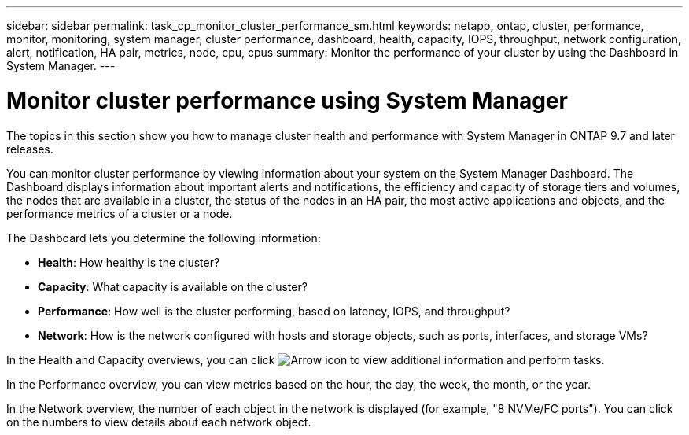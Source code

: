 ---
sidebar: sidebar
permalink: task_cp_monitor_cluster_performance_sm.html
keywords: netapp, ontap, cluster, performance, monitor, monitoring, system manager, cluster performance, dashboard, health, capacity, IOPS, throughput, network configuration, alert, notification, HA pair, metrics, node, cpu, cpus
summary: Monitor the performance of your cluster by using the Dashboard in System Manager.
---

= Monitor cluster performance using System Manager
:toclevels: 1
:hardbreaks:
:nofooter:
:icons: font
:linkattrs:
:imagesdir: ./media/

[.lead]
The topics in this section show you how to manage cluster health and performance with System Manager in ONTAP 9.7 and later releases.

You can monitor cluster performance by viewing information about your system on the System Manager Dashboard. The Dashboard displays information about important alerts and notifications, the efficiency and capacity of storage tiers and volumes, the nodes that are available in a cluster, the status of the nodes in an HA pair, the most active applications and objects, and the performance metrics of a cluster or a node.

The Dashboard lets you determine the following information:

*  *Health*: How healthy is the cluster?
*  *Capacity*: What capacity is available on the cluster?
*  *Performance*: How well is the cluster performing, based on latency, IOPS, and throughput?
*  *Network*: How is the network configured with hosts and storage objects, such as ports, interfaces, and storage VMs?

In the Health and Capacity overviews, you can click image:icon_arrow.gif[Arrow icon] to view additional information and perform tasks.

In the Performance overview, you can view metrics based on the hour, the day, the week, the month, or the year.

In the Network overview, the number of each object in the network is displayed (for example, "8 NVMe/FC ports").  You can click on the numbers to view details about each network object.

// BURT 1453025, 2022 NOV 30
